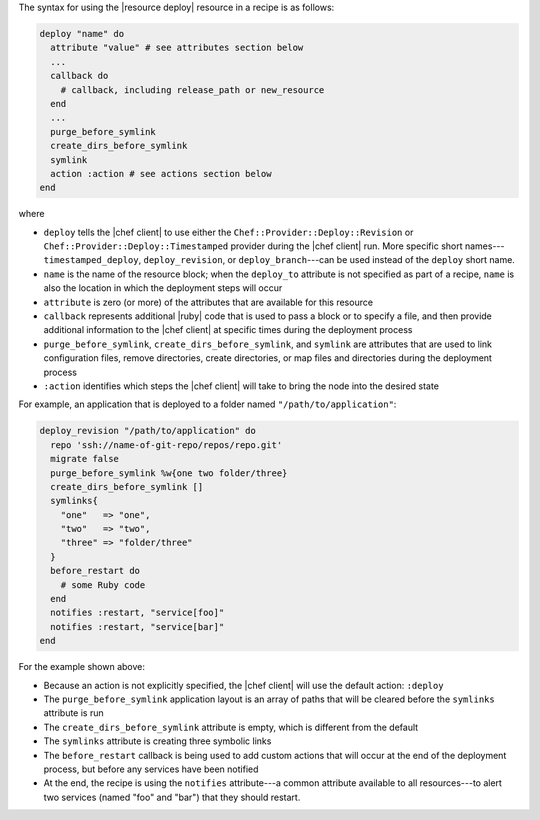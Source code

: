 .. The contents of this file are included in multiple topics.
.. This file should not be changed in a way that hinders its ability to appear in multiple documentation sets.

The syntax for using the |resource deploy| resource in a recipe is as follows:

.. code-block:: ruby

   deploy "name" do
     attribute "value" # see attributes section below
     ...
     callback do
       # callback, including release_path or new_resource
     end
     ...
     purge_before_symlink
     create_dirs_before_symlink
     symlink
     action :action # see actions section below
   end

where

* ``deploy`` tells the |chef client| to use either the ``Chef::Provider::Deploy::Revision`` or ``Chef::Provider::Deploy::Timestamped`` provider during the |chef client| run. More specific short names---``timestamped_deploy``, ``deploy_revision``, or ``deploy_branch``---can be used instead of the ``deploy`` short name.
* ``name`` is the name of the resource block; when the ``deploy_to`` attribute is not specified as part of a recipe, ``name`` is also the location in which the deployment steps will occur
* ``attribute`` is zero (or more) of the attributes that are available for this resource
* ``callback`` represents additional |ruby| code that is used to pass a block or to specify a file, and then provide additional information to the |chef client| at specific times during the deployment process
* ``purge_before_symlink``, ``create_dirs_before_symlink``, and ``symlink`` are attributes that are used to link configuration files, remove directories, create directories, or map files and directories during the deployment process
* ``:action`` identifies which steps the |chef client| will take to bring the node into the desired state

For example, an application that is deployed to a folder named ``"/path/to/application"``:

.. code-block:: ruby

   deploy_revision "/path/to/application" do
     repo 'ssh://name-of-git-repo/repos/repo.git'
     migrate false
     purge_before_symlink %w{one two folder/three}
     create_dirs_before_symlink []
     symlinks{
       "one"   => "one",
       "two"   => "two",
       "three" => "folder/three"
     }
     before_restart do
       # some Ruby code
     end
     notifies :restart, "service[foo]"
     notifies :restart, "service[bar]"
   end

For the example shown above:

* Because an action is not explicitly specified, the |chef client| will use the default action: ``:deploy``
* The ``purge_before_symlink`` application layout is an array of paths that will be cleared before the ``symlinks`` attribute is run
* The ``create_dirs_before_symlink`` attribute is empty, which is different from the default
* The ``symlinks`` attribute is creating three symbolic links
* The ``before_restart`` callback is being used to add custom actions that will occur at the end of the deployment process, but before any services have been notified
* At the end, the recipe is using the ``notifies`` attribute---a common attribute available to all resources---to alert two services (named "foo" and "bar") that they should restart.


